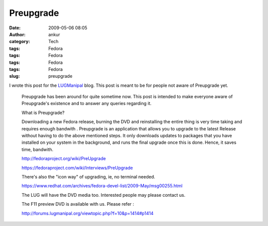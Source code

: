 Preupgrade
##########
:date: 2009-05-06 08:05
:author: ankur
:category: Tech
:tags: Fedora
:tags: Fedora
:tags: Fedora
:tags: Fedora
:slug: preupgrade

I wrote this post for the `LUGManipal`_ blog. This post is meant to be
for people not aware of Preupgrade yet.

    Preupgrade has been around for quite sometime now. This post is
    intended to make everyone aware of Preupgrade's existence and to
    answer any queries regarding it.

    What is Preupgrade?

    Downloading a new Fedora release, burning the DVD and reinstalling
    the entire thing is very time taking and requires enough bandwith .
    Preupgrade is an application that allows you to upgrade to the
    latest Release without having to do the above mentioned steps. It
    only downloads updates to packages that you have installed on your
    system in the background, and runs the final upgrade once this is
    done. Hence, it saves time, bandwith.

    http://fedoraproject.org/wiki/PreUpgrade

    https://fedoraproject.com/wiki/Interviews/PreUpgrade

    There's also the "icon way" of upgrading, ie, no terminal needed.

    https://www.redhat.com/archives/fedora-devel-list/2009-May/msg00255.html

    The LUG will have the DVD media too. Interested people may please
    contact us.

    The F11 preview DVD is available with us. Please refer :

    http://forums.lugmanipal.org/viewtopic.php?f=10&p=1414#p1414

.. _LUGManipal: http://www.lugmanipal.org
